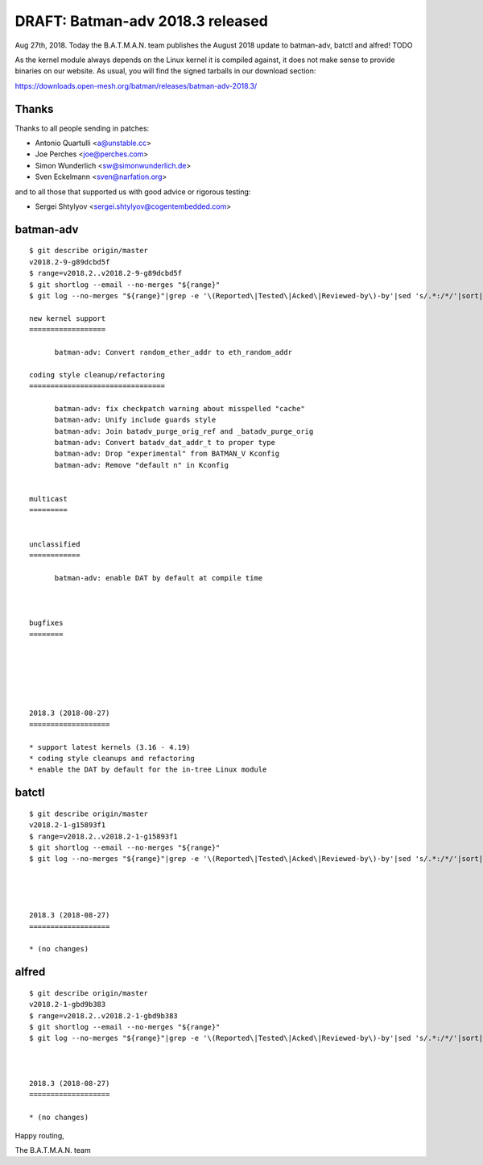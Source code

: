 .. SPDX-License-Identifier: GPL-2.0

DRAFT: Batman-adv 2018.3 released
=================================

Aug 27th, 2018. Today the B.A.T.M.A.N. team publishes the August 2018 update to
batman-adv, batctl and alfred! TODO

As the kernel module always depends on the Linux kernel it is compiled against,
it does not make sense to provide binaries on our website. As usual, you will
find the signed tarballs in our download section:

https://downloads.open-mesh.org/batman/releases/batman-adv-2018.3/

Thanks
------

Thanks to all people sending in patches:

* Antonio Quartulli <a@unstable.cc>
* Joe Perches <joe@perches.com>
* Simon Wunderlich <sw@simonwunderlich.de>
* Sven Eckelmann <sven@narfation.org>

and to all those that supported us with good advice or rigorous testing:

* Sergei Shtylyov <sergei.shtylyov@cogentembedded.com>

batman-adv
----------

::

  $ git describe origin/master
  v2018.2-9-g89dcbd5f
  $ range=v2018.2..v2018.2-9-g89dcbd5f
  $ git shortlog --email --no-merges "${range}"
  $ git log --no-merges "${range}"|grep -e '\(Reported\|Tested\|Acked\|Reviewed-by\)-by'|sed 's/.*:/*/'|sort|uniq
  
  new kernel support
  ==================
  
        batman-adv: Convert random_ether_addr to eth_random_addr
  
  coding style cleanup/refactoring
  ================================
  
        batman-adv: fix checkpatch warning about misspelled "cache"
        batman-adv: Unify include guards style
        batman-adv: Join batadv_purge_orig_ref and _batadv_purge_orig
        batman-adv: Convert batadv_dat_addr_t to proper type
        batman-adv: Drop "experimental" from BATMAN_V Kconfig
        batman-adv: Remove "default n" in Kconfig
  
  
  multicast
  =========
  
  
  unclassified
  ============
  
        batman-adv: enable DAT by default at compile time
  
  
  
  bugfixes
  ========
  
  
  
  
  
  
  2018.3 (2018-08-27)
  ===================
  
  * support latest kernels (3.16 - 4.19)
  * coding style cleanups and refactoring
  * enable the DAT by default for the in-tree Linux module


batctl
------

::

  $ git describe origin/master
  v2018.2-1-g15893f1
  $ range=v2018.2..v2018.2-1-g15893f1
  $ git shortlog --email --no-merges "${range}"
  $ git log --no-merges "${range}"|grep -e '\(Reported\|Tested\|Acked\|Reviewed-by\)-by'|sed 's/.*:/*/'|sort|uniq
  
  
  
  
  2018.3 (2018-08-27)
  ===================
  
  * (no changes)

alfred
------

::

  $ git describe origin/master
  v2018.2-1-gbd9b383
  $ range=v2018.2..v2018.2-1-gbd9b383
  $ git shortlog --email --no-merges "${range}"
  $ git log --no-merges "${range}"|grep -e '\(Reported\|Tested\|Acked\|Reviewed-by\)-by'|sed 's/.*:/*/'|sort|uniq
  
  
  
  2018.3 (2018-08-27)
  ===================
  
  * (no changes)


Happy routing,

The B.A.T.M.A.N. team
